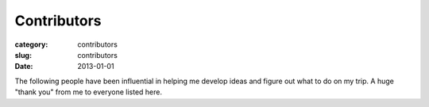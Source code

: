 Contributors
============

:category: contributors
:slug: contributors
:date: 2013-01-01

The following people have been influential in helping me
develop ideas and figure out what to do on my trip. A huge "thank you" from
me to everyone listed here.

